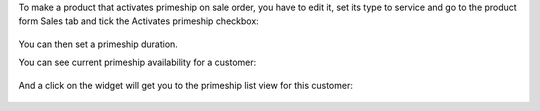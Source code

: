 To make a product that activates primeship on sale order, you have to edit it, set its type to service and
go to the product form Sales tab and tick the Activates primeship checkbox:

.. figure:: ../static/description/primeship-product.png

You can then set a primeship duration.

You can see current primeship availability for a customer:

.. figure:: ../static/description/partner-with-primeship.png

And a click on the widget will get you to the primeship list view for this customer:

.. figure:: ../static/description/primeship-partner-view.png
